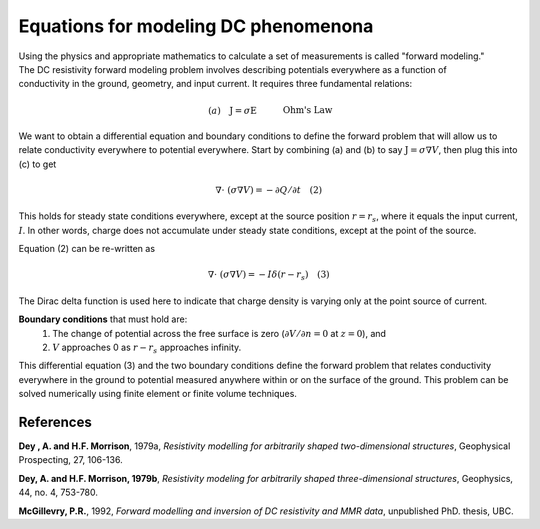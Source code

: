 .. _DC_basic_principles_equations:

Equations for modeling DC phenomenona
=====================================

.. figure:: ../images/principles_dcresf1.gif
	:align: right
	:scale: 100 %

Using the physics and appropriate mathematics to calculate a set of
measurements is called "forward modeling." The DC resistivity forward modeling
problem involves describing potentials everywhere as a function of
conductivity in the ground, geometry, and input current. It requires three
fundamental relations:


.. math::
	&(a) \quad \textbf{J} = \sigma \textbf{E} \quad &&\textrm{Ohm's Law}  \\[0.4em]
	&(b) \quad \textbf{E} = \nabla V \quad  &&\textrm{The electric field is the gradient of a scalar potential.}  \\[0.4em]
	&(c) \quad \nabla \cdot\ \textbf{J} = - \partial{Q} / \partial{t} \quad &&\textrm{The divergence of current density equals the rate of change of free charge density.}

We want to obtain a differential equation and boundary conditions to define
the forward problem that will allow us to relate conductivity everywhere to
potential everywhere. Start by combining (a) and (b) to say :math:`\textbf{J} =
\sigma \nabla V`, then plug this into (c) to get

.. math:: 
		\nabla \cdot\ (\sigma \nabla V) = - \partial{Q} / \partial{t} \quad (2)

This holds for steady state conditions everywhere, except at the source
position :math:`r = r_s`, where it equals the input current, :math:`I`. In other
words, charge does not accumulate under steady state conditions, except at the
point of the source.

Equation (2) can be re-written as

.. math:: 
	\nabla \cdot\ (\sigma \nabla V) = -I \delta (r-r_s) \quad (3)

The Dirac delta function is used here to indicate that charge density is
varying only at the point source of current.

**Boundary conditions** that must hold are:
	1. The change of potential across the free surface is zero (:math:`\partial{V}/\partial{n} = 0` at :math:`z=0`), and
	2. :math:`V` approaches 0 as :math:`r - r_s` approaches infinity.

This differential equation (3) and the two boundary conditions define the
forward problem that relates conductivity everywhere in the ground to
potential measured anywhere within or on the surface of the ground. This
problem can be solved numerically using finite element or finite volume
techniques.

References
----------

**Dey , A. and H.F. Morrison**, 1979a, *Resistivity modelling for arbitrarily shaped two-dimensional structures*, Geophysical Prospecting, 27, 106-136.

**Dey, A. and H.F. Morrison, 1979b**, *Resistivity modeling for arbitrarily shaped three-dimensional structures*, Geophysics, 44, no. 4, 753-780.

**McGillevry, P.R.**, 1992, *Forward modelling and inversion of DC resistivity and MMR data*, unpublished PhD. thesis, UBC.